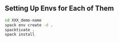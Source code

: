 
** Setting Up Envs for Each of Them

#+begin_src bash
  cd XXX_demo-name
  spack env create -d .
  spacktivate .
  spack install
#+end_src
